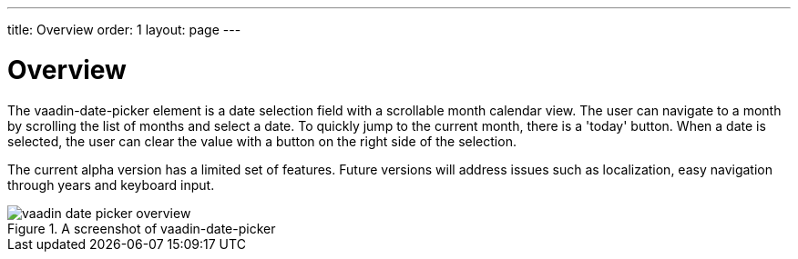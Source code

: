 ---
title: Overview
order: 1
layout: page
---

[[vaadin-date-picker.overview]]
= Overview

The [elementname]#vaadin-date-picker# element is a date selection field with a scrollable month calendar view.
The user can navigate to a month by scrolling the list of months and select a date.
To quickly jump to the current month, there is a 'today' button.
When a date is selected, the user can clear the value with a button on the right side of the selection.

The current alpha version has a limited set of features.
Future versions will address issues such as localization, easy navigation through years and keyboard input.

[[figure.vaadin-date-picker.overview]]
.A screenshot of vaadin-date-picker
image::img/vaadin-date-picker-overview.png[]
